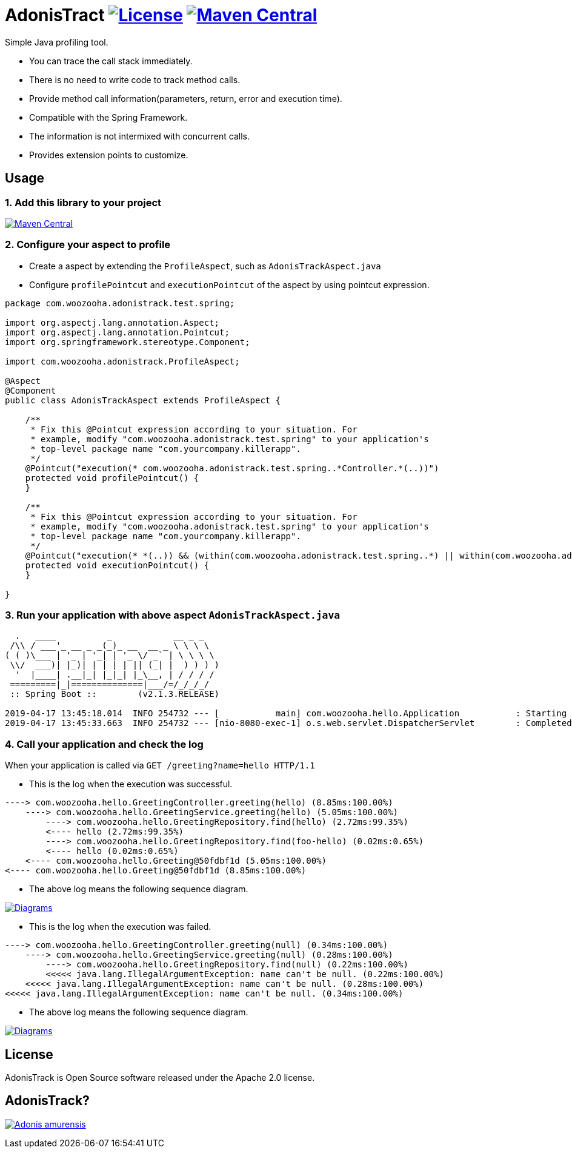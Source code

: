 = AdonisTract image:https://img.shields.io/badge/License-Apache%202.0-blue.svg["License", link="https://opensource.org/licenses/Apache-2.0"] image:https://maven-badges.herokuapp.com/maven-central/com.woozooha/adonistrack/badge.svg["Maven Central", link="https://maven-badges.herokuapp.com/maven-central/com.woozooha/adonistrack"]

Simple Java profiling tool.

* You can trace the call stack immediately.
* There is no need to write code to track method calls.
* Provide method call information(parameters, return, error and execution time).
* Compatible with the Spring Framework.
* The information is not intermixed with concurrent calls.
* Provides extension points to customize.

== Usage

=== 1. Add this library to your project

image:https://maven-badges.herokuapp.com/maven-central/com.woozooha/adonistrack/badge.svg["Maven Central", link="https://maven-badges.herokuapp.com/maven-central/com.woozooha/adonistrack"]

=== 2. Configure your aspect to profile

* Create a aspect by extending the `ProfileAspect`, such as `AdonisTrackAspect.java`
* Configure `profilePointcut` and `executionPointcut` of the aspect by using pointcut expression.

[source,java,indent=0]
----
package com.woozooha.adonistrack.test.spring;

import org.aspectj.lang.annotation.Aspect;
import org.aspectj.lang.annotation.Pointcut;
import org.springframework.stereotype.Component;

import com.woozooha.adonistrack.ProfileAspect;

@Aspect
@Component
public class AdonisTrackAspect extends ProfileAspect {

    /**
     * Fix this @Pointcut expression according to your situation. For
     * example, modify "com.woozooha.adonistrack.test.spring" to your application's
     * top-level package name "com.yourcompany.killerapp".
     */
    @Pointcut("execution(* com.woozooha.adonistrack.test.spring..*Controller.*(..))")
    protected void profilePointcut() {
    }

    /**
     * Fix this @Pointcut expression according to your situation. For
     * example, modify "com.woozooha.adonistrack.test.spring" to your application's
     * top-level package name "com.yourcompany.killerapp".
     */
    @Pointcut("execution(* *(..)) && (within(com.woozooha.adonistrack.test.spring..*) || within(com.woozooha.adonistrack.test.spring..*+))")
    protected void executionPointcut() {
    }

}
----

=== 3. Run your application with above aspect `AdonisTrackAspect.java`

[indent=0]
----
  .   ____          _            __ _ _
 /\\ / ___'_ __ _ _(_)_ __  __ _ \ \ \ \
( ( )\___ | '_ | '_| | '_ \/ _` | \ \ \ \
 \\/  ___)| |_)| | | | | || (_| |  ) ) ) )
  '  |____| .__|_| |_|_| |_\__, | / / / /
 =========|_|==============|___/=/_/_/_/
 :: Spring Boot ::        (v2.1.3.RELEASE)

2019-04-17 13:45:18.014  INFO 254732 --- [           main] com.woozooha.hello.Application           : Starting Application ...
2019-04-17 13:45:33.663  INFO 254732 --- [nio-8080-exec-1] o.s.web.servlet.DispatcherServlet        : Completed initialization in 10 ms
----

=== 4. Call your application and check the log

When your application is called via `GET /greeting?name=hello HTTP/1.1`

* This is the log when the execution was successful.

[indent=0]
----
----> com.woozooha.hello.GreetingController.greeting(hello) (8.85ms:100.00%)
    ----> com.woozooha.hello.GreetingService.greeting(hello) (5.05ms:100.00%)
        ----> com.woozooha.hello.GreetingRepository.find(hello) (2.72ms:99.35%)
        <---- hello (2.72ms:99.35%)
        ----> com.woozooha.hello.GreetingRepository.find(foo-hello) (0.02ms:0.65%)
        <---- hello (0.02ms:0.65%)
    <---- com.woozooha.hello.Greeting@50fdbf1d (5.05ms:100.00%)
<---- com.woozooha.hello.Greeting@50fdbf1d (8.85ms:100.00%)
----

* The above log means the following sequence diagram.

image:diagram-happy.png["Diagrams", link="https://github.com/francoislaberge/diagrams"]

* This is the log when the execution was failed.

[indent=0]
----
----> com.woozooha.hello.GreetingController.greeting(null) (0.34ms:100.00%)
    ----> com.woozooha.hello.GreetingService.greeting(null) (0.28ms:100.00%)
        ----> com.woozooha.hello.GreetingRepository.find(null) (0.22ms:100.00%)
        <<<<< java.lang.IllegalArgumentException: name can't be null. (0.22ms:100.00%)
    <<<<< java.lang.IllegalArgumentException: name can't be null. (0.28ms:100.00%)
<<<<< java.lang.IllegalArgumentException: name can't be null. (0.34ms:100.00%)
----

* The above log means the following sequence diagram.

image:diagram-unhappy.png["Diagrams", link="https://github.com/francoislaberge/diagrams"]

== License
AdonisTrack is Open Source software released under the Apache 2.0 license.

== AdonisTrack?
image:adonis-flower.jpg["Adonis amurensis", link="https://en.wikipedia.org/wiki/Adonis_amurensis"]
